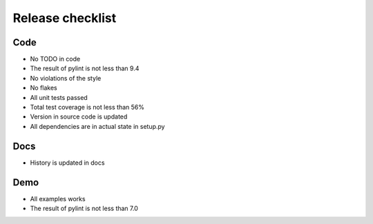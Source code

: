 Release checklist
=================

Code
----
* No TODO in code
* The result of pylint is not less than 9.4
* No violations of the style
* No flakes
* All unit tests passed
* Total test coverage is not less than 56%
* Version in source code is updated
* All dependencies are in actual state in setup.py

Docs
----
* History is updated in docs


Demo
----
* All examples works
* The result of pylint is not less than 7.0
